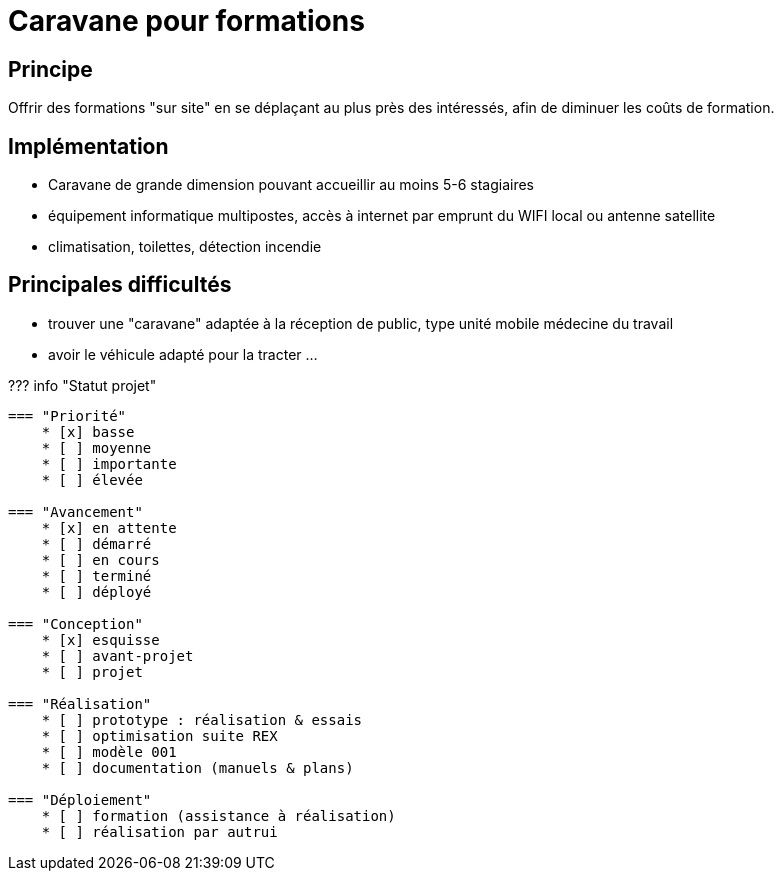 = Caravane pour formations

== Principe

Offrir des formations "sur site" en se déplaçant au plus près des intéressés, afin de diminuer les coûts de formation.

== Implémentation

* Caravane de grande dimension pouvant accueillir au moins 5-6 stagiaires
* équipement informatique multipostes, accès à internet par emprunt du WIFI local ou antenne satellite
* climatisation, toilettes, détection incendie

== Principales difficultés

* trouver une "caravane" adaptée à la réception de public, type unité mobile médecine du travail
* avoir le véhicule adapté pour la tracter ...

??? info "Statut projet"

....
=== "Priorité"
    * [x] basse
    * [ ] moyenne
    * [ ] importante
    * [ ] élevée

=== "Avancement"
    * [x] en attente
    * [ ] démarré
    * [ ] en cours
    * [ ] terminé
    * [ ] déployé

=== "Conception"
    * [x] esquisse
    * [ ] avant-projet
    * [ ] projet

=== "Réalisation"
    * [ ] prototype : réalisation & essais
    * [ ] optimisation suite REX
    * [ ] modèle 001
    * [ ] documentation (manuels & plans)

=== "Déploiement"
    * [ ] formation (assistance à réalisation)
    * [ ] réalisation par autrui
....
